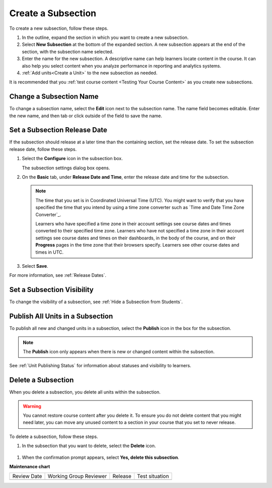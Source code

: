 .. _Create a Subsection:

###################
Create a Subsection
###################

.. tags:: educator, how-to

.. START CREATE A SUBSECTION

To create a new subsection, follow these steps.

#. In the outline, expand the section in which you want to create a new
   subsection.
#. Select **New Subsection** at the bottom of the expanded section. A new
   subsection appears at the end of the section, with the subsection name
   selected.
#. Enter the name for the new subsection. A descriptive name can help learners
   locate content in the course. It can also help you select content when you
   analyze performance in reporting and analytics systems.
#. :ref:`Add units<Create a Unit>` to the new subsection as needed.

.. END CREATE A SUBSECTION

It is recommended that you :ref:`test course content <Testing Your Course
Content>` as you create new subsections.

********************************
Change a Subsection Name
********************************

To change a subsection name, select the **Edit** icon next to the subsection
name. The name field becomes editable. Enter the new name, and then tab or
click outside of the field to save the name.

.. _Set a Subsection Release Date:

********************************
Set a Subsection Release Date
********************************

If the subsection should release at a later time than the containing section, set the release date. To set the subsection release date, follow these steps.

#. Select the **Configure** icon in the subsection box.

   .. image:: /_images/educator_how_tos/subsections-settings-icon.png
    :alt: A subsection in the course outline with an arrow pointing to the
        configure icon.
    :width: 500

   The subsection settings dialog box opens.

#. On the **Basic** tab, under **Release Date and Time**, enter the release
   date and time for the subsection.

   .. note:: The time that you set is in Coordinated Universal Time (UTC). You
      might want to verify that you have specified the time that you intend by
      using a time zone converter such as `Time and Date Time Zone Converter`_.

      Learners who have specified a time zone in their account settings see
      course dates and times converted to their specified time zone. Learners
      who have not specified a time zone in their account settings see course
      dates and times on their dashboards, in the body of the course, and on
      their **Progress** pages in the time zone that their browsers specify.
      Learners see other course dates and times in UTC.

   .. image:: /_images/Educators_subsection_settings_basic.png
    :alt: Subsection Settings Basics tab with the Release Date and Grade As fields
    :width: 500

#. Select **Save**.

For more information, see :ref:`Release Dates`.

********************************
Set a Subsection Visibility
********************************

To change the visibility of a subsection, see :ref:`Hide a Subsection from Students`.


.. _Publish all Units in a Subsection:

**********************************
Publish All Units in a Subsection
**********************************

To publish all new and changed units in a subsection, select the **Publish**
icon in the box for the subsection.

.. image:: /_images/educator_how_tos/outline-publish-icon-subsection.png
 :alt: Part of a course outline with the publishing icon for a subsection
     circled.
 :width: 500

.. note::
 The **Publish** icon only appears when there is new or changed content within
 the subsection.

See :ref:`Unit Publishing Status` for information about statuses and visibility
to learners.


.. _Delete a Subsection:

********************************
Delete a Subsection
********************************

When you delete a subsection, you delete all units within the subsection.

.. warning::
 You cannot restore course content after you delete it. To ensure you do not
 delete content that you might need later, you can move any unused content to a
 section in your course that you set to never release.

To delete a subsection, follow these steps.

#. In the subsection that you want to delete, select the **Delete** icon.

  .. image:: /_images/educator_how_tos/subsection-delete.png
   :alt: Part of a course outline showing a subsection with the Delete icon
       circled.

#. When the confirmation prompt appears, select **Yes, delete this
   subsection**.

.. seealso::
 
 
 :ref:`Getting Started with Course Content Development` (reference)
 
 :ref:`Course Outline` (concept)
 
 :ref:`Creating a New Course` (how-to)
 
 :ref:`Create the Course About Page` (how-to)
 
 :ref:`Understanding Your Course Outline` (reference)

 :ref:`Add Content in the Course Outline` (reference)
 
 :ref:`Developing Your Course Outline` (reference)
 
 :ref:`Modify Settings for Objects in the Course Outline` (reference)
 
 :ref:`Publish Content from the Course Outline` (reference)
 
 :ref:`Developing Course Sections` (reference)
 
 :ref:`Developing Course Subsections` (reference)
 
 :ref:`Create a Section` (how-to)
 
 :ref:`Hide a Subsection from Students` (how-to)
 
 :ref:`Add Course Metadata` (how-to)

 :ref:`Resources for Open edX Course Teams <Resources for Open edX Course Teams>` (reference)

 :ref:`Resources for Open edX` (reference)   

**Maintenance chart**

+--------------+-------------------------------+----------------+--------------------------------+
| Review Date  | Working Group Reviewer        |   Release      |Test situation                  |
+--------------+-------------------------------+----------------+--------------------------------+
|              |                               |                |                                |
+--------------+-------------------------------+----------------+--------------------------------+
